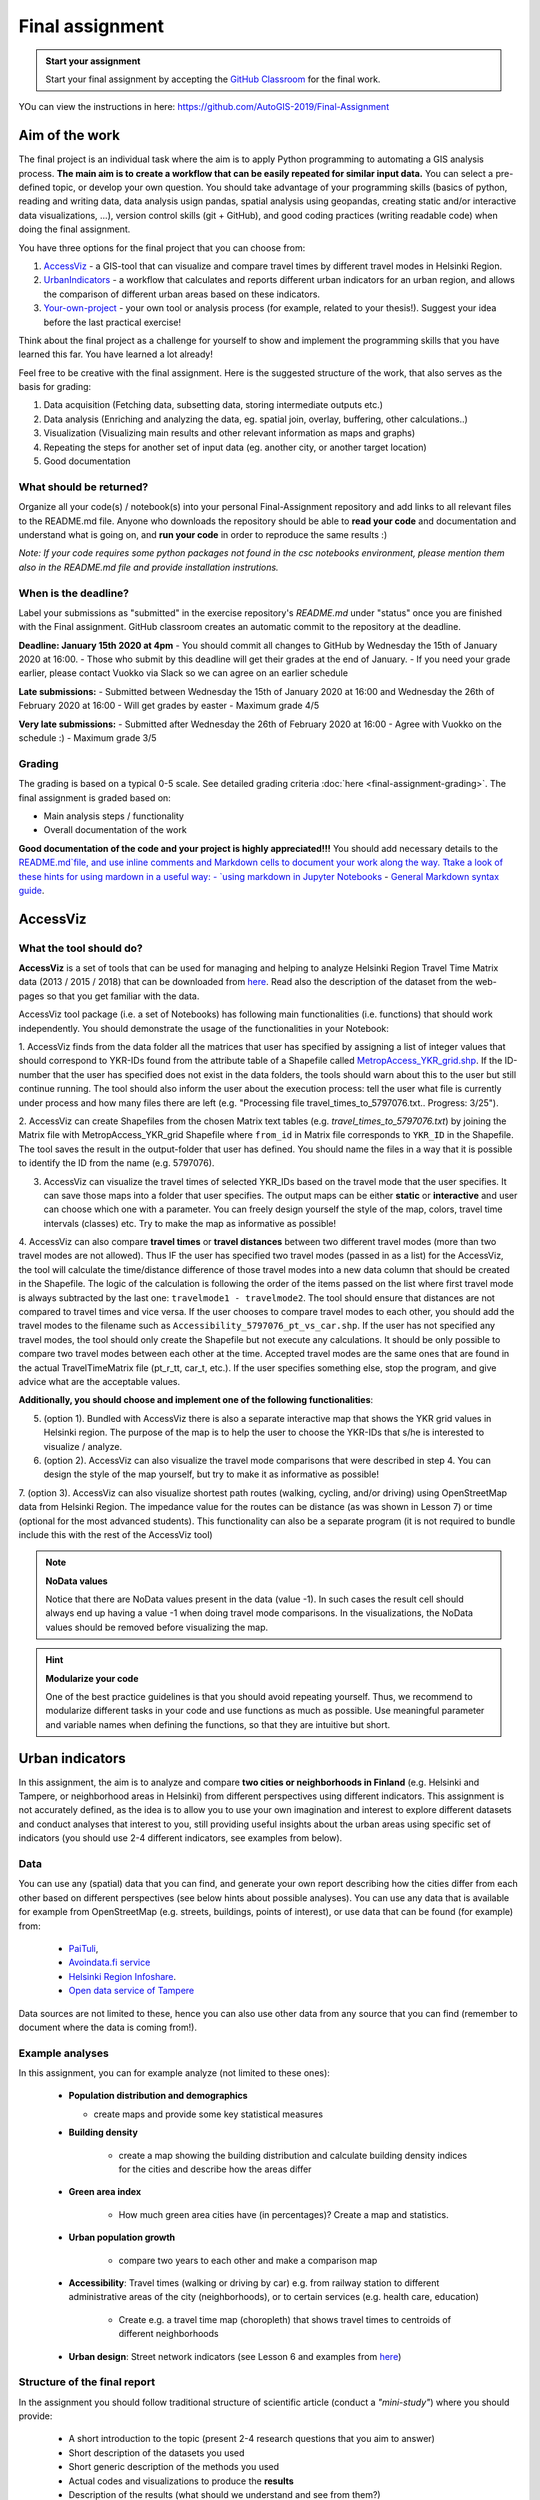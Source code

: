 Final assignment
================

.. image:: https://img.shields.io/badge/launch-CSC%20notebook-blue.svg
   :target: https://notebooks.csc.fi/#/blueprint/8d7886c2f0ac402aa99235f8d289a52b

.. admonition:: Start your assignment

    Start your final assignment by accepting the `GitHub Classroom <https://classroom.github.com/a/t_W3zC8p>`_ for the final work.


YOu can view the instructions in here: https://github.com/AutoGIS-2019/Final-Assignment

Aim of the work
---------------

The final project is an individual task where the aim is to apply Python programming to automating a GIS analysis process.
**The main aim is to create a workflow that can be easily repeated for similar input data.**
You can select a pre-defined topic, or develop your own question. You should take advantage of your programming skills
(basics of python, reading and writing data, data analysis usign pandas, spatial analysis using geopandas,
creating static and/or interactive data visualizations, ...), version control skills (git + GitHub),
and good coding practices (writing readable code) when doing the final assignment.

You have three options for the final project that you can choose from:

#. AccessViz_ - a GIS-tool that can visualize and compare travel times by different travel modes in Helsinki Region.
#. UrbanIndicators_ - a workflow that calculates and reports different urban indicators for an urban region, and allows the comparison of different urban areas based on these indicators.
#. Your-own-project_ - your own tool or analysis process (for example, related to your thesis!). Suggest your idea before the last practical exercise!

Think about the final project as a challenge for yourself to show and implement the programming skills that you have learned this far. You have learned a lot already!

Feel free to be creative with the final assignment. Here is the suggested structure of the work, that also serves as the basis for grading:

1. Data acquisition (Fetching data, subsetting data, storing intermediate outputs etc.)
2. Data analysis (Enriching and analyzing the data, eg. spatial join, overlay, buffering, other calculations..)
3. Visualization (Visualizing main results and other relevant information as maps and graphs)
4. Repeating the steps for another set of input data (eg. another city, or another target location)
5. Good documentation

What should be returned?
~~~~~~~~~~~~~~~~~~~~~~~~

Organize all your code(s) / notebook(s) into your personal Final-Assignment repository and add links to all relevant files to the README.md file.
Anyone who downloads the repository should be able to **read your code** and documentation and understand what is going on, and **run your code** in order to reproduce the same results :)

*Note: If your code requires some python packages not found in the csc notebooks environment, please mention them also in the README.md file and provide installation instrutions.*

When is the deadline?
~~~~~~~~~~~~~~~~~~~~~

Label your submissions as "submitted" in the exercise repository's `README.md` under "status" once you are finished with the Final assignment.
GitHub classroom creates an automatic commit to the repository at the deadline.

**Deadline: January 15th 2020 at 4pm**
- You should commit all changes to GitHub by Wednesday the 15th of January 2020 at 16:00.
- Those who submit by this deadline will get their grades at the end of January.
- If you need your grade earlier, please contact Vuokko via Slack so we can agree on an earlier schedule

**Late submissions:**
- Submitted between Wednesday the 15th of January 2020 at 16:00 and Wednesday the 26th of February 2020 at 16:00
- Will get grades by easter
- Maximum grade 4/5

**Very late submissions:**
- Submitted after Wednesday the 26th of February 2020 at 16:00
- Agree with Vuokko on the schedule :)
- Maximum grade 3/5


Grading
~~~~~~~
The grading is based on a typical 0-5 scale. See detailed grading criteria :doc:`here <final-assignment-grading>`.
The final assignment is graded based on:

- Main analysis steps / functionality
- Overall documentation of the work

**Good documentation of the code and your project is highly appreciated!!!**
You should add necessary details to the `README.md`file, and use inline comments and Markdown cells to document your work along the way.
Ttake a look of these hints for using mardown in a useful way:
- `using markdown in Jupyter Notebooks  <http://www.firstpythonnotebook.org/markdown/>`_
- `General Markdown syntax guide <https://guides.github.com/features/mastering-markdown/>`__.




.. _AccessViz:

AccessViz
---------

What the tool should do?
~~~~~~~~~~~~~~~~~~~~~~~~

**AccessViz** is a set of tools that can be used for managing and helping to analyze
Helsinki Region Travel Time Matrix data (2013 / 2015 / 2018) that can be downloaded from
`here <http://blogs.helsinki.fi/accessibility/helsinki-region-travel-time-matrix/>`_.
Read also the description of the dataset from the web-pages so that you get familiar with the data.

AccessViz tool package (i.e. a set of Notebooks) has following main functionalities (i.e. functions) that should work independently. You should demonstrate the usage of the functionalities in your Notebook:

1. AccessViz finds from the data folder all the matrices that user has specified by assigning a list of integer values that should correspond to YKR-IDs found from the attribute table of a Shapefile called `MetropAccess_YKR_grid.shp <http://www.helsinki.fi/science/accessibility/data/MetropAccess-matka-aikamatriisi/MetropAccess_YKR_grid.zip>`_.
If the ID-number that the user has specified does not exist in the data folders, the tools should warn about this to the user but still continue running. The tool should also inform the user about the execution process: tell the user what file is currently under process and how many files there are left
(e.g. "Processing file travel_times_to_5797076.txt.. Progress: 3/25").

2. AccessViz can create Shapefiles from the chosen Matrix text tables (e.g. *travel_times_to_5797076.txt*) by joining the Matrix file with
MetropAccess_YKR_grid Shapefile  where ``from_id`` in Matrix file corresponds to ``YKR_ID`` in the Shapefile. The tool saves the result in the output-folder
that user has defined. You should name the files in a way that it is possible to identify the ID from the name (e.g. 5797076).

3. AccessViz can visualize the travel times of selected YKR_IDs based on the travel mode that the user specifies. It can save those maps into a folder that user specifies. The output maps can be either **static** or **interactive** and user can choose which one with a parameter. You can freely design yourself the style of the map, colors, travel time intervals (classes) etc. Try to make the map as informative as possible!

4. AccessViz can also compare **travel times** or **travel distances** between two different travel modes (more than two travel modes are not allowed). Thus IF the user has specified two travel modes (passed in as a list) for the AccessViz, the tool will calculate the time/distance difference of those travel modes
into a new data column that should be created in the Shapefile. The logic of the calculation is following the order of the items passed on the list where first travel mode is always subtracted by the last one: ``travelmode1 - travelmode2``. The tool should ensure that distances are not compared to travel times and vice versa. If the user chooses to compare travel modes to each other, you should add the travel modes to the filename such as ``Accessibility_5797076_pt_vs_car.shp``. If the user has not specified any travel modes, the tool should only create the Shapefile but not execute any calculations. It should be only possible to compare two travel modes between each other at the time. Accepted travel modes are the same ones that are found in the actual TravelTimeMatrix file (pt_r_tt, car_t, etc.). If the user specifies something else, stop the program, and give advice what are the acceptable values.

**Additionally, you should choose and implement one of the following functionalities**:

5. (option 1). Bundled with AccessViz there is also a separate interactive map that shows the YKR grid values in Helsinki region. The purpose of the map is to help the user to choose the YKR-IDs that s/he is interested to visualize / analyze.

6. (option 2). AccessViz can also visualize the travel mode comparisons that were described in step 4. You can design the style of the map yourself, but try to make it as informative as possible!

7. (option 3). AccessViz can also visualize shortest path routes (walking, cycling, and/or driving) using OpenStreetMap data from Helsinki Region.
The impedance value for the routes can be distance (as was shown in Lesson 7) or time (optional for the most advanced students).
This functionality can also be a separate program (it is not required to bundle include this with the rest of the AccessViz tool)

.. note::

    **NoData values**

    Notice that there are NoData values present in the data (value -1). In such cases the result cell should always end up having a value -1 when doing travel mode comparisons. In the visualizations, the NoData values should be removed before visualizing the map.

.. hint::

    **Modularize your code**

    One of the best practice guidelines is that you should avoid repeating yourself. Thus, we recommend to modularize different tasks in your code and use functions as much as possible. Use meaningful parameter and variable names when defining the functions, so that they are intuitive but short.

.. _UrbanIndicators:

Urban indicators
----------------

In this assignment, the aim is to analyze and compare **two cities or neighborhoods in Finland** (e.g. Helsinki and Tampere, or neighborhood areas in Helsinki) from different perspectives using different indicators. This assignment is not accurately defined, as the idea is to allow you to use your own imagination and interest to explore different datasets and conduct analyses that interest to you, still providing useful insights about the urban areas using specific set of indicators (you should use 2-4 different indicators, see examples from below).

Data
~~~~

You can use any (spatial) data that you can find, and generate your own report describing how the cities differ from each other based on different perspectives (see below hints about possible analyses). You can use any data that is available for example from OpenStreetMap (e.g. streets, buildings, points of interest), or use data that can be found (for example) from:

  - `PaiTuli <https://avaa.tdata.fi/web/paituli/latauspalvelu>`__,
  - `Avoindata.fi service <https://www.avoindata.fi/en>`__
  - `Helsinki Region Infoshare <https://hri.fi/en_gb/>`__.
  - `Open data service of Tampere <https://data.tampere.fi/en_gb/>`__

Data sources are not limited to these, hence you can also use other data from any source that you can find (remember to document where the data is coming from!).

Example analyses
~~~~~~~~~~~~~~~~

In this assignment, you can for example analyze (not limited to these ones):

 - **Population distribution and demographics**

   - create maps and provide some key statistical measures


 - **Building density**

    - create a map showing the building distribution and calculate building density indices for the cities and describe how the areas differ

 - **Green area index**

    - How much green area cities have (in percentages)? Create a map and statistics.

 - **Urban population growth**

    - compare two years to each other and make a comparison map

 - **Accessibility**: Travel times (walking or driving by car) e.g. from railway station to different administrative areas of the city (neighborhoods), or to certain services (e.g. health care, education)

    - Create e.g. a travel time map (choropleth) that shows travel times to centroids of different neighborhoods

 - **Urban design**: Street network indicators (see Lesson 6 and examples from `here <https://github.com/gboeing/osmnx-examples/tree/master/notebooks>`__)

Structure of the final report
~~~~~~~~~~~~~~~~~~~~~~~~~~~~~

In the assignment you should follow traditional structure of scientific article (conduct a *"mini-study"*) where you should provide:

  - A short introduction to the topic (present 2-4 research questions that you aim to answer)
  - Short description of the datasets you used
  - Short generic description of the methods you used
  - Actual codes and visualizations to produce the **results**
  - Description of the results (what should we understand and see from them?)
  - Evaluate with **healthy** criticism the indicators, data and the analyses
    - What kind of assumptions, biases or uncertainties are related to the data and/or the analyses that you did?
    - Any other notes that the reader should know about the analysis

Technical considerations
~~~~~~~~~~~~~~~~~~~~~~~~

In the Notebook, you should present the previous points. Also take care that you:

 - Document your analyses well using the Markdown cells and describe 1) what you are doing and 2) what you can see from the data and your results.

 - Use informative visualizations

   - Create maps (static or interactive)
   - Create other kind of graphs (e.g. line plots)
   - Create subplots that allows to easily compare the cities to each other

 - When writing the codes, we highly recommend that you use and write functions for repetitive parts of the code. As a motivation: think that you should repeat your analyses for all cities in Finland, write your codes in a way that this would be possible. Furthermore, we recommend that you save those functions into a separate .py -script file that you import into the Notebook (`see example from Geo-Python Lesson 4 <https://geo-python.github.io/2018/notebooks/L4/functions.html#Calling-functions-from-a-script-file>`__)

Literature + inspiration
~~~~~~~~~~~~~~~~~~~~~~~~

Following readings provide you some useful backgound information and inspiration for the analyses (remember to cite if you use them):

 - `European Commission (2015). "Indicators for Sustainable Cities" <http://ec.europa.eu/environment/integration/research/newsalert/pdf/indicators_for_sustainable_cities_IR12_en.pdf>`__

 - `Rob Kitchin, Tracey Lauriault & Gavin McArdle (2015). Knowing and governing cities through urban indicators, city benchmarking and real-time dashboards <https://github.com/Automating-GIS-processes/2018/raw/develop/literature/Kitchin_et_al_(2015).pdf>`__ . *Regional Studies, Regional Science,* Vol. 2, No. 1, 6–28.

.. _Your-own-project:

Own project work
----------------

If you have own idea for the final project that you would be willing to do, send us a short description of your idea and we can have a short meeting where we can chat if your project would fit the requirements for the final project. You should send us a description of your own idea **before 21st of December** so that we can soon decide if it meets the requirements of the final project.

Your own final project could be for example:

  - a specific tool that you would like to create for some purpose that you think would be useful

  - a GIS analysis or a set of analyses that you would be interested to conduct and write a short report about them

What is at least required from the final project, is that you have:

 - a working piece of code for your task / problem / analyses that solves it

 - a GOOD documentation (i.e. a tutorial) associated with your Notebook explaining how your tool works

 - OR a report about your analyses and what we can learn from them

The documentation of your tool or analysis / report needs to be written in MarkDown into the same repository
where you upload your codes.